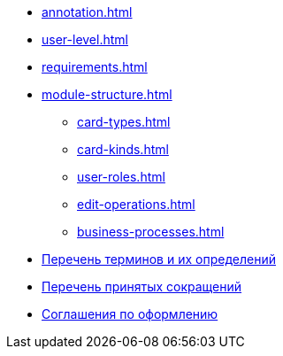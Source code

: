* xref:annotation.adoc[]
* xref:user-level.adoc[]
* xref:requirements.adoc[]
* xref:module-structure.adoc[]
** xref:card-types.adoc[]
** xref:card-kinds.adoc[]
** xref:user-roles.adoc[]
** xref:edit-operations.adoc[]
** xref:business-processes.adoc[]
* xref:terms.adoc[Перечень терминов и их определений]
* xref:abbreviations.adoc[Перечень принятых сокращений]
* xref:formatting.adoc[Соглашения по оформлению]